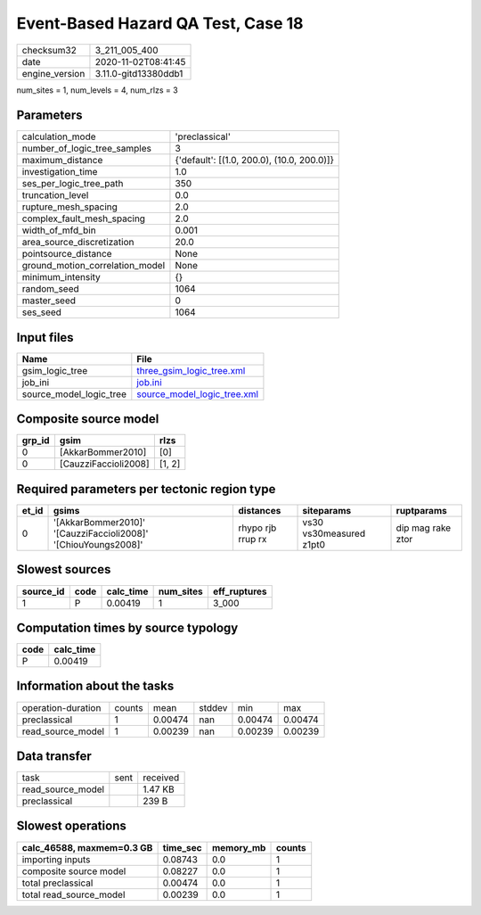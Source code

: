 Event-Based Hazard QA Test, Case 18
===================================

============== ====================
checksum32     3_211_005_400       
date           2020-11-02T08:41:45 
engine_version 3.11.0-gitd13380ddb1
============== ====================

num_sites = 1, num_levels = 4, num_rlzs = 3

Parameters
----------
=============================== ==========================================
calculation_mode                'preclassical'                            
number_of_logic_tree_samples    3                                         
maximum_distance                {'default': [(1.0, 200.0), (10.0, 200.0)]}
investigation_time              1.0                                       
ses_per_logic_tree_path         350                                       
truncation_level                0.0                                       
rupture_mesh_spacing            2.0                                       
complex_fault_mesh_spacing      2.0                                       
width_of_mfd_bin                0.001                                     
area_source_discretization      20.0                                      
pointsource_distance            None                                      
ground_motion_correlation_model None                                      
minimum_intensity               {}                                        
random_seed                     1064                                      
master_seed                     0                                         
ses_seed                        1064                                      
=============================== ==========================================

Input files
-----------
======================= ============================================================
Name                    File                                                        
======================= ============================================================
gsim_logic_tree         `three_gsim_logic_tree.xml <three_gsim_logic_tree.xml>`_    
job_ini                 `job.ini <job.ini>`_                                        
source_model_logic_tree `source_model_logic_tree.xml <source_model_logic_tree.xml>`_
======================= ============================================================

Composite source model
----------------------
====== ==================== ======
grp_id gsim                 rlzs  
====== ==================== ======
0      [AkkarBommer2010]    [0]   
0      [CauzziFaccioli2008] [1, 2]
====== ==================== ======

Required parameters per tectonic region type
--------------------------------------------
===== ============================================================== ================= ======================= =================
et_id gsims                                                          distances         siteparams              ruptparams       
===== ============================================================== ================= ======================= =================
0     '[AkkarBommer2010]' '[CauzziFaccioli2008]' '[ChiouYoungs2008]' rhypo rjb rrup rx vs30 vs30measured z1pt0 dip mag rake ztor
===== ============================================================== ================= ======================= =================

Slowest sources
---------------
========= ==== ========= ========= ============
source_id code calc_time num_sites eff_ruptures
========= ==== ========= ========= ============
1         P    0.00419   1         3_000       
========= ==== ========= ========= ============

Computation times by source typology
------------------------------------
==== =========
code calc_time
==== =========
P    0.00419  
==== =========

Information about the tasks
---------------------------
================== ====== ======= ====== ======= =======
operation-duration counts mean    stddev min     max    
preclassical       1      0.00474 nan    0.00474 0.00474
read_source_model  1      0.00239 nan    0.00239 0.00239
================== ====== ======= ====== ======= =======

Data transfer
-------------
================= ==== ========
task              sent received
read_source_model      1.47 KB 
preclassical           239 B   
================= ==== ========

Slowest operations
------------------
========================= ======== ========= ======
calc_46588, maxmem=0.3 GB time_sec memory_mb counts
========================= ======== ========= ======
importing inputs          0.08743  0.0       1     
composite source model    0.08227  0.0       1     
total preclassical        0.00474  0.0       1     
total read_source_model   0.00239  0.0       1     
========================= ======== ========= ======
